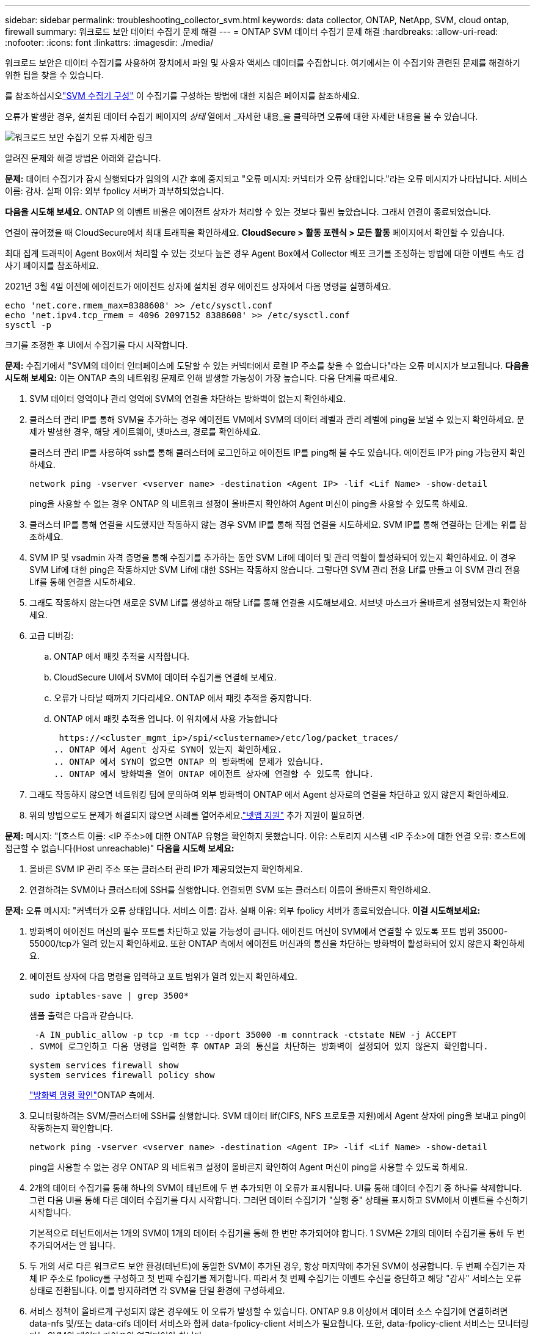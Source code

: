 ---
sidebar: sidebar 
permalink: troubleshooting_collector_svm.html 
keywords: data collector, ONTAP, NetApp, SVM, cloud ontap, firewall 
summary: 워크로드 보안 데이터 수집기 문제 해결 
---
= ONTAP SVM 데이터 수집기 ​​문제 해결
:hardbreaks:
:allow-uri-read: 
:nofooter: 
:icons: font
:linkattrs: 
:imagesdir: ./media/


[role="lead"]
워크로드 보안은 데이터 수집기를 사용하여 장치에서 파일 및 사용자 액세스 데이터를 수집합니다.  여기에서는 이 수집기와 관련된 문제를 해결하기 위한 팁을 찾을 수 있습니다.

를 참조하십시오link:task_add_collector_svm.html["SVM 수집기 구성"] 이 수집기를 구성하는 방법에 대한 지침은 페이지를 참조하세요.

오류가 발생한 경우, 설치된 데이터 수집기 페이지의 _상태_ 열에서 _자세한 내용_을 클릭하면 오류에 대한 자세한 내용을 볼 수 있습니다.

image:CS_Data_Collector_Error.png["워크로드 보안 수집기 오류 자세한 링크"]

알려진 문제와 해결 방법은 아래와 같습니다.

****
*문제:* 데이터 수집기가 잠시 실행되다가 임의의 시간 후에 중지되고 "오류 메시지: 커넥터가 오류 상태입니다."라는 오류 메시지가 나타납니다.  서비스 이름: 감사.  실패 이유: 외부 fpolicy 서버가 과부하되었습니다.

*다음을 시도해 보세요.* ONTAP 의 이벤트 비율은 에이전트 상자가 처리할 수 있는 것보다 훨씬 높았습니다.  그래서 연결이 종료되었습니다.

연결이 끊어졌을 때 CloudSecure에서 최대 트래픽을 확인하세요.  *CloudSecure > 활동 포렌식 > 모든 활동* 페이지에서 확인할 수 있습니다.

최대 집계 트래픽이 Agent Box에서 처리할 수 있는 것보다 높은 경우 Agent Box에서 Collector 배포 크기를 조정하는 방법에 대한 이벤트 속도 검사기 페이지를 참조하세요.

2021년 3월 4일 이전에 에이전트가 에이전트 상자에 설치된 경우 에이전트 상자에서 다음 명령을 실행하세요.

....
echo 'net.core.rmem_max=8388608' >> /etc/sysctl.conf
echo 'net.ipv4.tcp_rmem = 4096 2097152 8388608' >> /etc/sysctl.conf
sysctl -p
....
크기를 조정한 후 UI에서 수집기를 다시 시작합니다.

****
****
*문제:* 수집기에서 "SVM의 데이터 인터페이스에 도달할 수 있는 커넥터에서 로컬 IP 주소를 찾을 수 없습니다"라는 오류 메시지가 보고됩니다.  *다음을 시도해 보세요:* 이는 ONTAP 측의 네트워킹 문제로 인해 발생할 가능성이 가장 높습니다.  다음 단계를 따르세요.

. SVM 데이터 영역이나 관리 영역에 SVM의 연결을 차단하는 방화벽이 없는지 확인하세요.
. 클러스터 관리 IP를 통해 SVM을 추가하는 경우 에이전트 VM에서 SVM의 데이터 레벨과 관리 레벨에 ping을 보낼 수 있는지 확인하세요.  문제가 발생한 경우, 해당 게이트웨이, 넷마스크, 경로를 확인하세요.
+
클러스터 관리 IP를 사용하여 ssh를 통해 클러스터에 로그인하고 에이전트 IP를 ping해 볼 수도 있습니다.  에이전트 IP가 ping 가능한지 확인하세요.

+
 network ping -vserver <vserver name> -destination <Agent IP> -lif <Lif Name> -show-detail
+
ping을 사용할 수 없는 경우 ONTAP 의 네트워크 설정이 올바른지 확인하여 Agent 머신이 ping을 사용할 수 있도록 하세요.

. 클러스터 IP를 통해 연결을 시도했지만 작동하지 않는 경우 SVM IP를 통해 직접 연결을 시도하세요.  SVM IP를 통해 연결하는 단계는 위를 참조하세요.
. SVM IP 및 vsadmin 자격 증명을 통해 수집기를 추가하는 동안 SVM Lif에 데이터 및 관리 역할이 활성화되어 있는지 확인하세요.  이 경우 SVM Lif에 대한 ping은 작동하지만 SVM Lif에 대한 SSH는 작동하지 않습니다.  그렇다면 SVM 관리 전용 Lif를 만들고 이 SVM 관리 전용 Lif를 통해 연결을 시도하세요.
. 그래도 작동하지 않는다면 새로운 SVM Lif를 생성하고 해당 Lif를 통해 연결을 시도해보세요.  서브넷 마스크가 올바르게 설정되었는지 확인하세요.
. 고급 디버깅:
+
.. ONTAP 에서 패킷 추적을 시작합니다.
.. CloudSecure UI에서 SVM에 데이터 수집기를 연결해 보세요.
.. 오류가 나타날 때까지 기다리세요.  ONTAP 에서 패킷 추적을 중지합니다.
.. ONTAP 에서 패킷 추적을 엽니다.  이 위치에서 사용 가능합니다
+
 https://<cluster_mgmt_ip>/spi/<clustername>/etc/log/packet_traces/
.. ONTAP 에서 Agent 상자로 SYN이 있는지 확인하세요.
.. ONTAP 에서 SYN이 없으면 ONTAP 의 방화벽에 문제가 있습니다.
.. ONTAP 에서 방화벽을 열어 ONTAP 에이전트 상자에 연결할 수 있도록 합니다.


. 그래도 작동하지 않으면 네트워킹 팀에 문의하여 외부 방화벽이 ONTAP 에서 Agent 상자로의 연결을 차단하고 있지 않은지 확인하세요.
. 위의 방법으로도 문제가 해결되지 않으면 사례를 열어주세요.link:concept_requesting_support.html["넷앱 지원"] 추가 지원이 필요하면.


****
****
*문제:* 메시지: "[호스트 이름: <IP 주소>에 대한 ONTAP 유형을 확인하지 못했습니다.  이유: 스토리지 시스템 <IP 주소>에 대한 연결 오류: 호스트에 접근할 수 없습니다(Host unreachable)" *다음을 시도해 보세요:*

. 올바른 SVM IP 관리 주소 또는 클러스터 관리 IP가 제공되었는지 확인하세요.
. 연결하려는 SVM이나 클러스터에 SSH를 실행합니다.  연결되면 SVM 또는 클러스터 이름이 올바른지 확인하세요.


****
****
*문제:* 오류 메시지: "커넥터가 오류 상태입니다.  서비스 이름: 감사.  실패 이유: 외부 fpolicy 서버가 종료되었습니다.  *이걸 시도해보세요:*

. 방화벽이 에이전트 머신의 필수 포트를 차단하고 있을 가능성이 큽니다.  에이전트 머신이 SVM에서 연결할 수 있도록 포트 범위 35000-55000/tcp가 열려 있는지 확인하세요.  또한 ONTAP 측에서 에이전트 머신과의 통신을 차단하는 방화벽이 활성화되어 있지 않은지 확인하세요.
. 에이전트 상자에 다음 명령을 입력하고 포트 범위가 열려 있는지 확인하세요.
+
 sudo iptables-save | grep 3500*
+
샘플 출력은 다음과 같습니다.

+
 -A IN_public_allow -p tcp -m tcp --dport 35000 -m conntrack -ctstate NEW -j ACCEPT
. SVM에 로그인하고 다음 명령을 입력한 후 ONTAP 과의 통신을 차단하는 방화벽이 설정되어 있지 않은지 확인합니다.
+
....
system services firewall show
system services firewall policy show
....
+
link:https://docs.netapp.com/ontap-9/index.jsp?topic=%2Fcom.netapp.doc.dot-cm-nmg%2FGUID-969851BB-4302-4645-8DAC-1B059D81C5B2.html["방화벽 명령 확인"]ONTAP 측에서.

. 모니터링하려는 SVM/클러스터에 SSH를 실행합니다.  SVM 데이터 lif(CIFS, NFS 프로토콜 지원)에서 Agent 상자에 ping을 보내고 ping이 작동하는지 확인합니다.
+
 network ping -vserver <vserver name> -destination <Agent IP> -lif <Lif Name> -show-detail
+
ping을 사용할 수 없는 경우 ONTAP 의 네트워크 설정이 올바른지 확인하여 Agent 머신이 ping을 사용할 수 있도록 하세요.

. 2개의 데이터 수집기를 통해 하나의 SVM이 테넌트에 두 번 추가되면 이 오류가 표시됩니다.  UI를 통해 데이터 수집기 중 하나를 삭제합니다.  그런 다음 UI를 통해 다른 데이터 수집기를 다시 시작합니다.  그러면 데이터 수집기가 "실행 중" 상태를 표시하고 SVM에서 이벤트를 수신하기 시작합니다.
+
기본적으로 테넌트에서는 1개의 SVM이 1개의 데이터 수집기를 통해 한 번만 추가되어야 합니다.  1 SVM은 2개의 데이터 수집기를 통해 두 번 추가되어서는 안 됩니다.

. 두 개의 서로 다른 워크로드 보안 환경(테넌트)에 동일한 SVM이 추가된 경우, 항상 마지막에 추가된 SVM이 성공합니다.  두 번째 수집기는 자체 IP 주소로 fpolicy를 구성하고 첫 번째 수집기를 제거합니다.  따라서 첫 번째 수집기는 이벤트 수신을 중단하고 해당 "감사" 서비스는 오류 상태로 전환됩니다.  이를 방지하려면 각 SVM을 단일 환경에 구성하세요.
. 서비스 정책이 올바르게 구성되지 않은 경우에도 이 오류가 발생할 수 있습니다.  ONTAP 9.8 이상에서 데이터 소스 수집기에 연결하려면 data-nfs 및/또는 data-cifs 데이터 서비스와 함께 data-fpolicy-client 서비스가 필요합니다.  또한, data-fpolicy-client 서비스는 모니터링되는 SVM의 데이터 라이프와 연결되어야 합니다.


****
****
*문제:* 활동 페이지에서 이벤트가 보이지 않습니다.  *이걸 시도해보세요:*

. ONTAP 수집기가 "실행 중" 상태인지 확인하세요.  그렇다면 일부 파일을 열어서 cifs 클라이언트 VM에서 일부 cifs 이벤트가 생성되는지 확인하세요.
. 활동이 보이지 않으면 SVM에 로그인하여 다음 명령을 입력하세요.
+
 <SVM>event log show -source fpolicy
+
fpolicy와 관련된 오류가 없는지 확인하세요.

. 활동이 보이지 않으면 SVM에 로그인하세요. 다음 명령을 입력하세요:
+
 <SVM>fpolicy show
+
"cloudsecure_" 접두사가 붙은 fpolicy 정책이 설정되었고 상태가 "on"인지 확인하세요.  설정하지 않으면 에이전트가 SVM에서 명령을 실행할 수 없을 가능성이 큽니다.  이 페이지의 시작 부분에 설명된 모든 전제 조건이 충족되었는지 확인하세요.



****
****
*문제:* SVM 데이터 수집기가 오류 상태이며 오류 메시지는 "에이전트가 수집기에 연결하지 못했습니다"입니다. *다음을 시도해 보세요.*

. 에이전트가 과부하되어 데이터 소스 수집기에 연결할 수 없는 것 같습니다.
. 에이전트에 연결된 데이터 소스 수집기의 수를 확인합니다.
. 또한 UI의 "모든 활동" 페이지에서 데이터 흐름 속도를 확인하세요.
. 초당 활동 수가 상당히 높은 경우 다른 에이전트를 설치하고 일부 데이터 소스 수집기를 새 에이전트로 이동합니다.


****
****
*문제:* SVM 데이터 수집기가 "fpolicy.server.connectError: 노드가 FPolicy 서버 "12.195.15.146"과 연결을 설정하지 못했습니다(이유: "선택 시간 초과")"라는 오류 메시지를 표시합니다. *다음을 시도해 보세요:* SVM/클러스터에서 방화벽이 활성화되어 있습니다.  따라서 fpolicy 엔진이 fpolicy 서버에 연결할 수 없습니다.  더 많은 정보를 얻는 데 사용할 수 있는 ONTAP 의 CLI는 다음과 같습니다.

....
event log show -source fpolicy which shows the error
event log show -source fpolicy -fields event,action,description which shows more details.
....
link:https://docs.netapp.com/ontap-9/index.jsp?topic=%2Fcom.netapp.doc.dot-cm-nmg%2FGUID-969851BB-4302-4645-8DAC-1B059D81C5B2.html["방화벽 명령 확인"]ONTAP 측에서.

****
****
*문제:* 오류 메시지: "커넥터가 오류 상태입니다.  서비스 이름: 감사.  실패 이유: SVM에서 유효한 데이터 인터페이스(역할: 데이터, 데이터 프로토콜: NFS 또는 CIFS 또는 둘 다, 상태: 작동)를 찾을 수 없습니다.  *다음을 시도해 보세요.* CIFS/NFS로서 데이터 역할과 데이터 프로토콜을 갖는 운영 인터페이스가 있는지 확인하세요.

****
****
*문제:* 데이터 수집기가 오류 상태로 전환된 후 얼마 후 실행 상태로 전환되고 다시 오류 상태로 돌아갑니다.  이런 순환이 반복됩니다.  *다음을 시도해 보세요:* 이는 일반적으로 다음 시나리오에서 발생합니다.

. 여러 개의 데이터 수집기가 추가되었습니다.
. 이런 종류의 행동을 보이는 데이터 수집기에는 해당 데이터 수집기에 1개의 SVM이 추가됩니다.  즉, 2개 이상의 데이터 수집기가 1개의 SVM에 연결되어 있습니다.
. 1개의 데이터 수집기가 1개의 SVM에만 연결되도록 하세요.
. 동일한 SVM에 연결된 다른 데이터 수집기를 삭제합니다.


****
****
*문제:* 커넥터가 오류 상태입니다.  서비스 이름: 감사.  실패 이유: (SVM svmname에 대한 정책을 구성하지 못했습니다.)  이유: 'fpolicy.policy.scope-modify: "Federal'' 내의 'shares-to-include' 요소에 잘못된 값이 지정되었습니다. *다음을 시도해 보세요.* *공유 이름은 따옴표 없이 지정해야 합니다.  ONTAP SVM DSC 구성을 편집하여 공유 이름을 수정합니다.

_주식 포함 및 제외_는 긴 주식 이름 목록에는 적용되지 않습니다.  포함하거나 제외할 주식 수가 많은 경우 대신 거래량별 필터링을 사용하세요.

****
****
*문제:* 클러스터에 사용되지 않는 기존 fpolicies가 있습니다.  Workload Security를 설치하기 전에 무엇을 해야 합니까?  *다음을 시도해 보세요.* 연결이 끊긴 상태라도 기존의 사용되지 않는 모든 fpolicy 설정을 삭제하는 것이 좋습니다.  Workload Security는 "cloudsecure_" 접두사로 fpolicy를 생성합니다.  나머지 사용되지 않는 fpolicy 구성은 모두 삭제할 수 있습니다.

fpolicy 목록을 표시하는 CLI 명령:

 fpolicy show
fpolicy 구성을 삭제하는 단계:

....
fpolicy disable -vserver <svmname> -policy-name <policy_name>
fpolicy policy scope delete -vserver <svmname> -policy-name <policy_name>
fpolicy policy delete -vserver <svmname> -policy-name <policy_name>
fpolicy policy event delete -vserver <svmname> -event-name <event_list>
fpolicy policy external-engine delete -vserver <svmname> -engine-name <engine_name>
....
|워크로드 보안을 활성화한 후 ONTAP 성능에 영향을 미칩니다. 지연 시간이 불규칙적으로 높아지고 IOP가 불규칙적으로 낮아집니다.  | ONTAP Workload Security와 함께 사용하는 경우 가끔 ONTAP 에서 지연 문제가 발생할 수 있습니다.  이에 대한 가능한 이유는 다음과 같습니다.link:https://mysupport.netapp.com/site/bugs-online/product/ONTAP/BURT/1372994["1372994"] , https://mysupport.netapp.com/site/bugs-online/product/ONTAP/BURT/1415152["1415152"] , https://mysupport.netapp.com/site/bugs-online/product/ONTAP/BURT/1438207["1438207"] , https://mysupport.netapp.com/site/bugs-online/product/ONTAP/BURT/1479704["1479704"] , https://mysupport.netapp.com/site/bugs-online/product/ONTAP/BURT/1354659["1354659"] .  이러한 문제는 모두 ONTAP 9.13.1 이상에서 해결되었습니다. 이후 버전 중 하나를 사용하는 것이 좋습니다.

****
****
*문제:* 데이터 수집기에 오류가 있어 이 오류 메시지가 표시됩니다.  “오류: 커넥터가 오류 상태입니다.  서비스 이름: 감사.  실패 이유: SVM svm_test에 대한 정책을 구성하지 못했습니다.  사유: zapi 필드(이벤트)에 값이 없습니다.  “ *이것을 시도해 보세요:*

. NFS 서비스만 구성된 새로운 SVM으로 시작합니다.
. Workload Security에 ONTAP SVM 데이터 수집기를 추가합니다.  Workload Security에서 ONTAP SVM 데이터 수집기를 추가하는 동안 CIFS가 SVM에 대한 허용 프로토콜로 구성됩니다.
. Workload Security의 데이터 수집기에 오류가 표시될 때까지 기다리세요.
. CIFS 서버가 SVM에 구성되어 있지 않으므로 왼쪽에 표시된 오류는 Workload Security에서 표시됩니다.
. ONTAP SVM 데이터 수집기를 편집하고 허용된 프로토콜로 CIF의 선택을 취소합니다.  데이터 수집기를 저장합니다.  NFS 프로토콜만 활성화된 상태로 실행됩니다.


****
****
*문제:* 데이터 수집기에서 다음 오류 메시지가 표시됩니다. "오류: 2번의 재시도 내에 수집기의 상태를 확인하지 못했습니다. 수집기를 다시 시작해 보세요(오류 코드: AGENT008)".  *이걸 시도해보세요:*

. 데이터 수집기 페이지에서 오류가 발생한 데이터 수집기의 오른쪽으로 스크롤하여 3개 점 메뉴를 클릭합니다.  _편집_을 선택하세요.  데이터 수집기의 비밀번호를 다시 입력하세요.  _저장_ 버튼을 눌러 데이터 수집기를 저장합니다.  데이터 수집기가 다시 시작되면 오류가 해결될 것입니다.
. 에이전트 머신에는 CPU나 RAM 여유 공간이 충분하지 않아 DSC가 실패하는 것입니다.  머신의 에이전트에 추가된 데이터 수집기의 수를 확인하세요.  20이 넘을 경우, Agent 머신의 CPU와 RAM 용량을 늘려주세요.  CPU와 RAM이 늘어나면 DSC는 초기화 상태로 전환되고, 그다음에는 자동으로 실행 상태로 전환됩니다.  사이즈 가이드를 살펴보세요link:concept_cs_event_rate_checker.html["이 페이지"] .


****
****
*문제:* SVM 모드를 선택하면 데이터 수집기에서 오류가 발생합니다.  *다음을 시도해 보세요.* SVM 모드에서 연결하는 동안 SVM 관리 IP 대신 클러스터 관리 IP를 사용하여 연결하면 연결 오류가 발생합니다.  올바른 SVM IP가 사용되었는지 확인하세요.

****
****
*문제:* 액세스 거부 기능이 활성화된 경우 데이터 수집기에서 "커넥터가 오류 상태입니다."라는 오류 메시지가 표시됩니다.  서비스 이름: 감사.  실패 이유: SVM test_svm에서 fpolicy를 구성하지 못했습니다.  사유: 사용자에게 권한이 없습니다.  *다음을 시도해 보세요.* 사용자에게 액세스 거부 기능에 필요한 REST 권한이 없을 수 있습니다.  다음 지침을 따르십시오.link:concept_ws_integration_with_ontap_access_denied.html["이 페이지"] 권한을 설정하려면.

권한이 설정되면 수집기를 다시 시작합니다.

****
여전히 문제가 발생하는 경우, *도움말 > 지원* 페이지에 언급된 지원 링크로 문의하세요.
